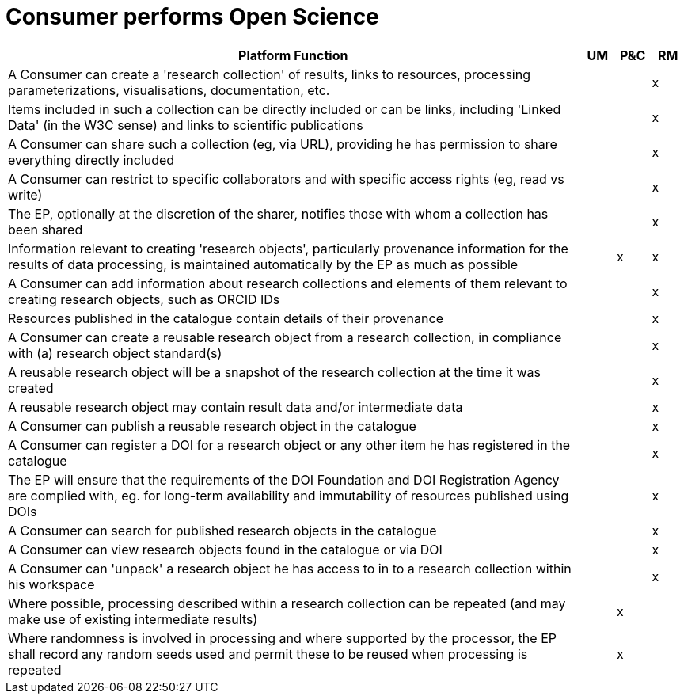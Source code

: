 
= Consumer performs Open Science

[cols="<.^85,^.^5,^.^5,^.^5"]
|===
| Platform Function | UM | P&C | RM

| A Consumer can create a 'research collection' of results, links to resources, processing parameterizations, visualisations, documentation, etc. | | | x
| Items included in such a collection can be directly included or can be links, including 'Linked Data' (in the W3C sense) and links to scientific publications | | | x
| A Consumer can share such a collection (eg, via URL), providing he has permission to share everything directly included | | | x
| A Consumer can restrict to specific collaborators and with specific access rights (eg, read vs write) | | | x
| The EP, optionally at the discretion of the sharer, notifies those with whom a collection has been shared | | | x
| Information relevant to creating 'research objects', particularly provenance information for the results of data processing, is maintained automatically by the EP as much as possible | | x | x
| A Consumer can add information about research collections and elements of them relevant to creating research objects, such as ORCID IDs | | | x
| Resources published in the catalogue contain details of their provenance | | | x
| A Consumer can create a reusable research object from a research collection, in compliance with (a) research object standard(s) | | | x
| A reusable research object will be a snapshot of the research collection at the time it was created | | | x
| A reusable research object may contain result data and/or intermediate data | | | x
| A Consumer can publish a reusable research object in the catalogue | | | x
| A Consumer can register a DOI for a research object or any other item he has registered in the catalogue | | | x
| The EP will ensure that the requirements of the DOI Foundation and DOI Registration Agency are complied with, eg. for long-term availability and immutability of resources published using DOIs | | | x
| A Consumer can search for published research objects in the catalogue | | | x
| A Consumer can view research objects found in the catalogue or via DOI | | | x
| A Consumer can 'unpack' a research object he has access to in to a research collection within his workspace | | | x
| Where possible, processing described within a research collection can be repeated (and may make use of existing intermediate results) | | x |
| Where randomness is involved in processing and where supported by the processor, the EP shall record any random seeds used and permit these to be reused when processing is repeated | | x |

|===
